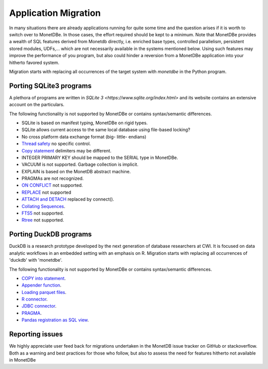 =====================
Application Migration
=====================

In many situations there are already applications running for quite some time and
the question arises if it is worth to switch over to MonetDBe. In those cases,
the effort required should be kept to a minimum. Note that MonetDBe provides a wealth
of SQL features derived from Monetdb directly, i.e. enriched base types, 
controlled parallelism, persistent stored modules, UDFs,...
which are not necessarily available in the systems mentioned below.
Using such features may improve the performance of you program, but also could
hinder a reversion from a MonetDBe application into your hitherto favored system.

Migration starts with replacing all occurrences of the target system with `monetdbe` in the Python program.

Porting SQLite3 programs
------------------------

A plethora of programs are written in `SQLite 3 <https://www.sqlite.org/index.html>` and 
its website contains an extensive account on the particulars.  

The following functionality is not supported by MonetDBe or contains syntax/semantic differences.

- SQLite is based on manifest typing, MonetDBe on rigid types.
- SQLite allows current access to the same local database using file-based locking?
- No cross platform data exchange format (big- little- endians)
- `Thread safety <https://www.sqlite.org/threadsafe.html>`_ no specific control.
- `Copy statement <https://www.uniplot.de/documents/en/src/articles/SQLite.html#copy>`_ delimiters may be different.
- INTEGER PRIMARY KEY  should be mapped to the SERIAL type in MonetDBe.
- VACUUM is not supported. Garbage collection is implicit.
- EXPLAIN is based on the MonetDB abstract machine.
- PRAGMAs are not recognized.
- `ON CONFLICT <https://www.sqlite.org/lang_conflict.html>`_ not supported.
- `REPLACE <https://www.sqlite.org/lang_replace.html>`_ not supported
- `ATTACH and DETACH <https://www.sqlite.org/lang_attach.html>`_ replaced by connect().
- `Collating Sequences <https://www.sqlite.org/c3ref/create_collation.html>`_.
- `FTS5 <https://www.sqlite.org/fts5.html>`_ not supported.
- `Rtree <https://www.sqlite.org/rtree.html>`_ not supported.

Porting DuckDB programs
-----------------------

DuckDB is a research prototype developed by the next generation of database researchers at
CWI. It is focused on data analytic workflows in an embedded setting with an emphasis on R.
Migration starts with replacing all occurrences of 'duckdb' with 'monetdbe'.

The following functionality is not supported by MonetDBe or contains syntax/semantic differences.

- `COPY into statement <https://duckdb.org/docs/data/csv>`_.
- `Appender function <https://duckdb.org/docs/data/appender>`_.
- `Loading parquet files <https://duckdb.org/docs/data/parquet>`_.
- `R connector <//https://duckdb.org/docs/api/r>`_.
- `JDBC connector <//https://duckdb.org/docs/api/java>`_.
- `PRAGMA <https://duckdb.org/docs/sql/pragmas>`_.
- `Pandas registration as SQL view <https://duckdb.org/docs/api/python>`_.

Reporting issues
----------------

We highly appreciate user feed back for migrations undertaken in the MonetDB issue tracker on GitHub
or stackoverflow.
Both as a warning and best practices for those who follow, but also to assess the need for
features hitherto not available in MonetDBe

